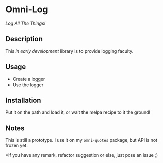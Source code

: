 * Omni-Log

[[https://travis-ci.org/AdrieanKhisbe/omni-log.el][file:https://travis-ci.org/AdrieanKhisbe/omni-log.el.svg]]
[[https://coveralls.io/r/AdrieanKhisbe/omni-log.el][file:https://coveralls.io/repos/AdrieanKhisbe/omni-log.el/badge.svg]]
[[http://melpa.org/#/omni-log][file:http://melpa.org/packages/omni-log-badge.svg]]
[[http://stable.melpa.org/#/omni-log][file:http://stable.melpa.org/packages/omni-log-badge.svg]]
[[https://github.com/AdrieanKhisbe/omni-log.el/tags][file:https://img.shields.io/github/tag/AdrieanKhisbe/omni-log.el.svg]]
[[http://www.gnu.org/licenses/gpl-3.0.html][http://img.shields.io/:license-gpl3-blue.svg]]

/Log All The Things!/

** Description
This /in early development/ library is to provide logging faculty.

** Usage
+ Create a logger
+ Use the logger

** Installation
Put it on the path and load it, or wait the melpa recipe to it the ground!

** Notes
This is still a prototype. I use it on my =omni-quotes= package, but API is not frozen yet.

*If you have any remark, refactor suggestion or else, just pose an issue ;)
